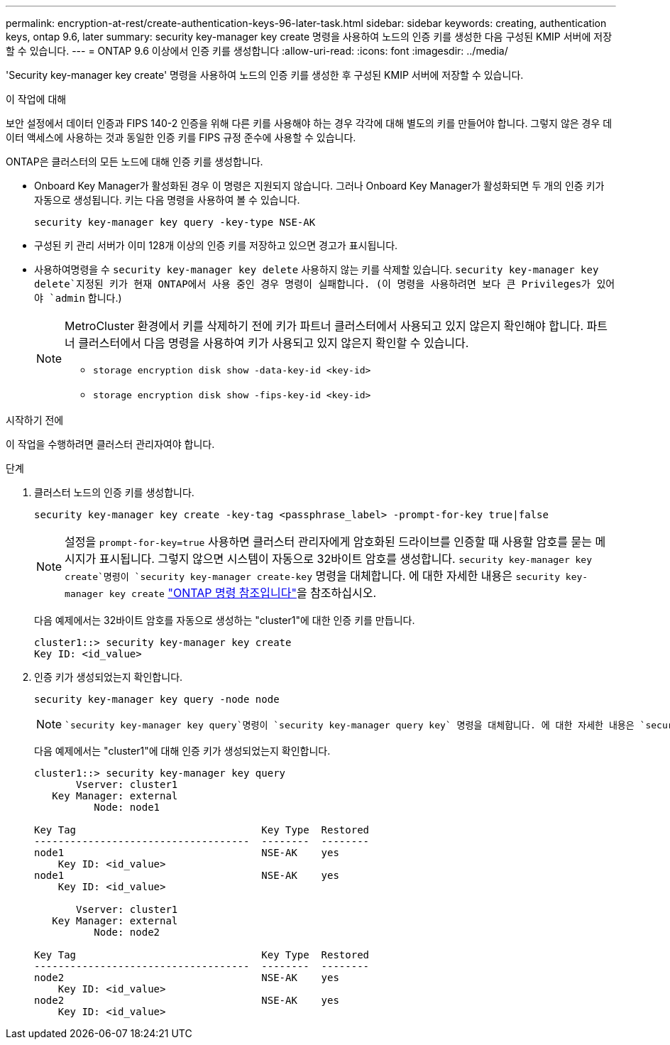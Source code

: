 ---
permalink: encryption-at-rest/create-authentication-keys-96-later-task.html 
sidebar: sidebar 
keywords: creating, authentication keys, ontap 9.6, later 
summary: security key-manager key create 명령을 사용하여 노드의 인증 키를 생성한 다음 구성된 KMIP 서버에 저장할 수 있습니다. 
---
= ONTAP 9.6 이상에서 인증 키를 생성합니다
:allow-uri-read: 
:icons: font
:imagesdir: ../media/


[role="lead"]
'Security key-manager key create' 명령을 사용하여 노드의 인증 키를 생성한 후 구성된 KMIP 서버에 저장할 수 있습니다.

.이 작업에 대해
보안 설정에서 데이터 인증과 FIPS 140-2 인증을 위해 다른 키를 사용해야 하는 경우 각각에 대해 별도의 키를 만들어야 합니다. 그렇지 않은 경우 데이터 액세스에 사용하는 것과 동일한 인증 키를 FIPS 규정 준수에 사용할 수 있습니다.

ONTAP은 클러스터의 모든 노드에 대해 인증 키를 생성합니다.

* Onboard Key Manager가 활성화된 경우 이 명령은 지원되지 않습니다. 그러나 Onboard Key Manager가 활성화되면 두 개의 인증 키가 자동으로 생성됩니다. 키는 다음 명령을 사용하여 볼 수 있습니다.
+
[listing]
----
security key-manager key query -key-type NSE-AK
----
* 구성된 키 관리 서버가 이미 128개 이상의 인증 키를 저장하고 있으면 경고가 표시됩니다.
*  사용하여명령을 수 `security key-manager key delete` 사용하지 않는 키를 삭제할 있습니다.  `security key-manager key delete`지정된 키가 현재 ONTAP에서 사용 중인 경우 명령이 실패합니다. (이 명령을 사용하려면 보다 큰 Privileges가 있어야 `admin` 합니다.)
+
[NOTE]
====
MetroCluster 환경에서 키를 삭제하기 전에 키가 파트너 클러스터에서 사용되고 있지 않은지 확인해야 합니다. 파트너 클러스터에서 다음 명령을 사용하여 키가 사용되고 있지 않은지 확인할 수 있습니다.

** `storage encryption disk show -data-key-id <key-id>`
** `storage encryption disk show -fips-key-id <key-id>`


====


.시작하기 전에
이 작업을 수행하려면 클러스터 관리자여야 합니다.

.단계
. 클러스터 노드의 인증 키를 생성합니다.
+
[source, cli]
----
security key-manager key create -key-tag <passphrase_label> -prompt-for-key true|false
----
+
[NOTE]
====
설정을 `prompt-for-key=true` 사용하면 클러스터 관리자에게 암호화된 드라이브를 인증할 때 사용할 암호를 묻는 메시지가 표시됩니다. 그렇지 않으면 시스템이 자동으로 32바이트 암호를 생성합니다.  `security key-manager key create`명령이 `security key-manager create-key` 명령을 대체합니다. 에 대한 자세한 내용은 `security key-manager key create` link:https://docs.netapp.com/us-en/ontap-cli/security-key-manager-key-create.html?q=security+key-manager+key+create["ONTAP 명령 참조입니다"^]을 참조하십시오.

====
+
다음 예제에서는 32바이트 암호를 자동으로 생성하는 "cluster1"에 대한 인증 키를 만듭니다.

+
[listing]
----
cluster1::> security key-manager key create
Key ID: <id_value>
----
. 인증 키가 생성되었는지 확인합니다.
+
[listing]
----
security key-manager key query -node node
----
+
[NOTE]
====
 `security key-manager key query`명령이 `security key-manager query key` 명령을 대체합니다. 에 대한 자세한 내용은 `security key-manager key query` link:https://docs.netapp.com/us-en/ontap-cli/security-key-manager-key-query.html["ONTAP 명령 참조입니다"^]을 참조하십시오. 출력에 표시되는 키 ID는 인증 키를 참조하는 데 사용되는 식별자입니다. 실제 인증 키 또는 데이터 암호화 키가 아닙니다.

====
+
다음 예제에서는 "cluster1"에 대해 인증 키가 생성되었는지 확인합니다.

+
[listing]
----
cluster1::> security key-manager key query
       Vserver: cluster1
   Key Manager: external
          Node: node1

Key Tag                               Key Type  Restored
------------------------------------  --------  --------
node1                                 NSE-AK    yes
    Key ID: <id_value>
node1                                 NSE-AK    yes
    Key ID: <id_value>

       Vserver: cluster1
   Key Manager: external
          Node: node2

Key Tag                               Key Type  Restored
------------------------------------  --------  --------
node2                                 NSE-AK    yes
    Key ID: <id_value>
node2                                 NSE-AK    yes
    Key ID: <id_value>
----

